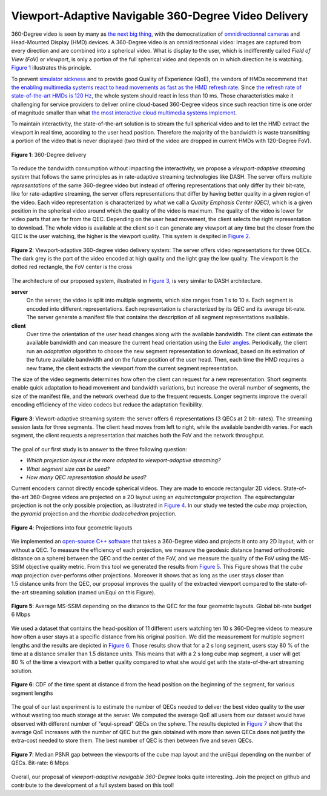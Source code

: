 Viewport-Adaptive Navigable 360-Degree Video Delivery
=====================================================

360-Degree video is seen by many as `the next big thing <https://techcrunch.com/2016/06/13/why-vr-is-the-next-big-thing-for-brands/>`_, with the democratization of `omnidirectionnal cameras <https://whichos.com/add-makes-iphone-360-degree-vr-camera/>`_ and Head-Mounted Display (HMD) devices.
A 360-Degree video is an omnidirectionnal video: Images are captured from every direction and are combined into a spherical video.
What is display to the user, which is indifferently
called *Field of View (FoV)* or *viewport*, is only a portion of the full spherical video and depends on in which direction he is watching. `Figure 1`_ illustrates this principle.

To prevent `simulator sickness <http://hfs.sagepub.com/content/53/3/308.short>`_ and to provide good Quality of Experience (QoE), the vendors of HMDs recommend that `the enabling multimedia systems react to head movements as fast as the HMD refresh rate <https://developer.oculus.com/documentation/intro-vr/latest/concepts/bp_intro/>`_.
Since `the refresh rate of state-of-the-art HMDs is 120 Hz <http://www.vrnerds.de/vr-brillen-vergleich/>`_, the whole system should react in less than 10 ms.
Those characteristics make it challenging for service providers to deliver online cloud-based 360-Degree videos since such reaction time is one order of magnitude smaller than what `the most interactive cloud multimedia systems implement <http://peerdal.blogspot.fr/2012/12/brewing-storm-on-cloud-gaming-are-cdns.html>`_.

To maintain interactivity, the state-of-the-art solution is to stream the full spherical video and to let the HMD extract the viewport in real time, according to the user head position.
Therefore the majority of the bandwidth is waste transmitting a portion of the video that is never displayed (two third of the video are dropped in current HMDs with 120-Degree FoV).

.. figure:: images/360videos.gif
  :align: center
  :name: Figure 1

  **Figure 1**: 360-Degree delivery

To reduce the bandwidth consumption without impacting the interactivity, we propose a *viewport-adaptive streaming system* that follows the same principles as in rate-adaptive streaming technologies like DASH.
The server offers multiple *representations* of the same 360-degree video but instead of offering representations that only differ by their bit-rate, like for rate-adaptive streaming, the server offers representations that differ by having better quality in a given region of the video. Each video representation is characterized by what we call a *Quality Emphasis Center (QEC)*, which is a given position in the spherical video around which the quality of the video is maximum. The quality of the video is lower for video parts that are far from the QEC. Depending on the user head movement, the client selects the right representation to download.
The whole video is available at the client so it can generate any viewport at any time but the closer from the QEC is the user watching, the higher is the viewport quality. This system is despited in `Figure 2`_.

.. figure:: images/delivery_chain.png
  :align: center
  :name: Figure 2

  **Figure 2**: Viewport-adaptive 360-degree video delivery system:
  The server  offers video representations for three QECs. The dark grey is the part of the video encoded at high quality and the light gray the low quality. The viewport is the dotted red rectangle, the FoV center is the cross

The architecture of our proposed system, illustrated in `Figure 3`_, is very similar to DASH architecture.

**server**
  On the server, the video is split into multiple segments, which size ranges from 1 s to 10 s. Each segment is encoded into different representations. Each representation is characterized by its QEC and its average bit-rate. The server generate a manifest file that contains the description of all segment representations available.

**client**
  Over time the orientation of the user head changes along with the available bandwidth.
  The client can estimate the available bandwidth and can measure the current head orientation using the `Euler angles <https://en.wikipedia.org/wiki/Euler_angles>`_.
  Periodically, the client run an *adaptation algorithm* to choose the new segment representation to download, based on its estimation of the future available bandwidth and on the future position of the user head.
  Then, each time the HMD requires a new frame, the client extracts the viewport from the current segment representation.

The size of the video segments determines how often the client can request for a new representation.
Short segments enable quick adaptation to head movement and bandwidth variations, but increase the overall number of segments, the size of the manifest file, and the network overhead due to the frequent requests. Longer segments improve the overall encoding efficiency of the video codecs but reduce the adaptation flexibility.

.. figure:: images/new_delivery.png
  :align: center
  :name: Figure 3

  **Figure 3**: Viewort-adaptive streaming system: the
  server offers 6 representations (3 QECs at 2 bit-
  rates).
  The streaming session lasts for three
  segments. The client head moves from left to right,
  while the available bandwidth varies. For each
  segment, the client requests a representation that
  matches both the FoV and the network throughput.
  
The goal of our first study is to answer to the three following question:

- *Which projection layout is the more adapted to viewport-adaptive streaming?*
- *What segment size can be used?*
- *How many QEC representation should be used?*

Current encoders cannot directly encode spherical videos.
They are made to encode rectangular 2D videos.
State-of-the-art 360-Degree videos are projected on a 2D layout using an *equirectangular* projection.
The equirectangular projection is not the only possible projection, as illustrated in `Figure 4`_. In our study we tested the *cube map* projection, the *pyramid* projection and the *rhombic dodecahedron* projection.


.. figure:: images/2d_layout_projections.png
  :align: center
  :name: Figure 4

  **Figure 4**: Projections into four geometric layouts

We implemented an `open-source C++ software <https://github.com/xmar/360Transformations/tree/master/transformation>`_ that takes a 360-Degree video and projects it onto any 2D layout, with or without a QEC.
To measure the efficiency of each projection, we measure the geodesic distance (named orthodromic distance on a sphere) between the QEC and the center of the FoV, and we measure the quality of the FoV using the MS-SSIM objective quality metric.
From this tool we generated the results from `Figure 5`_.
This Figure shows that the *cube map* projection over-performs other projections.
Moreover it shows that as long as the user stays closer than 1.5 distance units from the QEC, our proposal improves the quality of the extracted viewport compared to the state-of-the-art streaming solution (named uniEqui on this Figure).

.. figure:: images/distance_quality.png
  :align: center
  :name: Figure 5

  **Figure 5**: Average MS-SSIM depending on the distance to the QEC for the four geometric layouts. Global bit-rate budget 6 Mbps

We used a dataset that contains the head-position of 11 different users watching ten 10 s 360-Degree videos to measure how often a user stays at a specific distance from his original position. We did the measurement for multiple segment lengths and the results are depicted in `Figure 6`_. Those results show that for a 2 s long segment, users stay 80 % of the time at a distance smaller than 1.5 distance units.
This means that with a 2 s long cube map segment, a user will get 80 % of the time a viewport with a better quality compared to what she would get with the state-of-the-art streaming solution.

.. figure:: images/cdf_head_position_dataset.png
  :align: center
  :name: Figure 6

  **Figure 6**: CDF of the time spent at distance d from the head position on the beginning of the segment, for various segment lengths

The goal of our last experiment is to estimate the number of QECs needed to deliver the best video quality to the user without wasting too much storage at the server.
We computed the average QoE all users from our dataset would have observed with different number of "equi-spread" QECs on the sphere.
The results depicted in `Figure 7`_ show that the average QoE increases with the number of QEC but the gain obtained with more than seven QECs does not justify the extra-cost needed to store them. The best number of QEC is then between five and seven QECs.

.. figure:: images/qec_nb_to_qoe.png
  :align: center
  :name: Figure 7

  **Figure 7**: Median PSNR gap between the viewports of the cube map layout and the uniEqui depending on the number of QECs. Bit-rate: 6 Mbps
  
Overall, our proposal of *viewport-adaptive navigable 360-Degree* looks quite interesting. Join the project on github and contribute to the development of a full system based on this tool!
